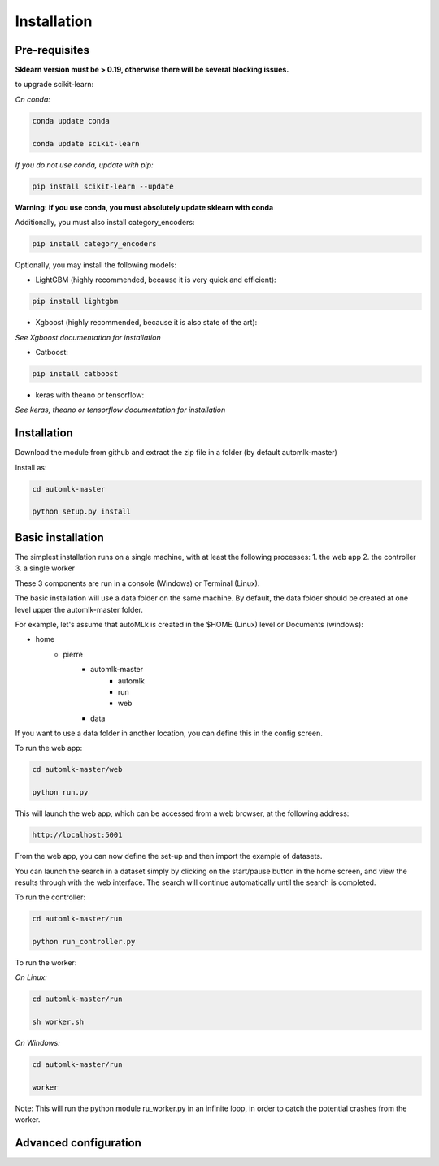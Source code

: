 Installation
============

Pre-requisites
--------------

**Sklearn version must be > 0.19, otherwise there will be several blocking issues.**

to upgrade scikit-learn:

*On conda:*

.. code-block:: python

    conda update conda

    conda update scikit-learn

*If you do not use conda, update with pip:*

.. code-block:: python

    pip install scikit-learn --update


**Warning: if you use conda, you must absolutely update sklearn with conda**

Additionally, you must also install category_encoders:

.. code-block:: python

    pip install category_encoders

Optionally, you may install the following models:

* LightGBM (highly recommended, because it is very quick and efficient):

.. code-block:: python

    pip install lightgbm

* Xgboost (highly recommended, because it is also state of the art):

*See Xgboost documentation for installation*

* Catboost:

.. code-block:: python

    pip install catboost

* keras with theano or tensorflow:

*See keras, theano or tensorflow documentation for installation*

Installation
------------

Download the module from github and extract the zip file in a folder (by default automlk-master)

Install as:

.. code-block:: python

    cd automlk-master

    python setup.py install


Basic installation
------------------

The simplest installation runs on a single machine, with at least the following processes:
1. the web app
2. the controller
3. a single worker

These 3 components are run in a console (Windows) or Terminal (Linux).

The basic installation will use a data folder on the same machine.
By default, the data folder should be created at one level upper the automlk-master folder.

For example, let's assume that autoMLk is created in the $HOME (Linux) level or Documents (windows):

* home
    - pierre
        * automlk-master
            - automlk
            - run
            - web
        * data

If you want to use a data folder in another location, you can define this in the config screen.

To run the web app:

.. code-block:: python

    cd automlk-master/web

    python run.py

This will launch the web app, which can be accessed from a web browser, at the following address:

.. code-block:: python

    http://localhost:5001

From the web app, you can now define the set-up and then import the example of datasets.

You can launch the search in a dataset simply by clicking on the start/pause button in the home screen, and view the results through with the web interface.
The search will continue automatically until the search is completed.

To run the controller:

.. code-block:: python

    cd automlk-master/run

    python run_controller.py

To run the worker:

*On Linux:*

.. code-block:: python

    cd automlk-master/run

    sh worker.sh

*On Windows:*

.. code-block:: python

    cd automlk-master/run

    worker

Note:
This will run the python module ru_worker.py in an infinite loop, in order to catch the potential crashes from the worker.

Advanced configuration
----------------------

